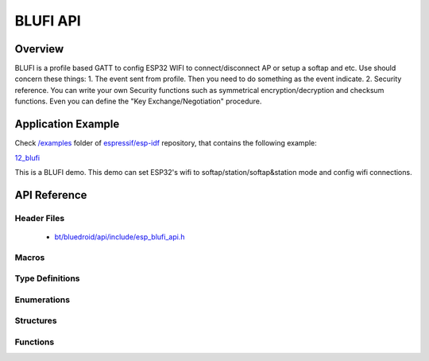 BLUFI API
=========

Overview
--------
BLUFI is a profile based GATT to config ESP32 WIFI to connect/disconnect AP or setup a softap and etc.
Use should concern these things: 
1. The event sent from profile. Then you need to do something as the event indicate.
2. Security reference. You can write your own Security functions such as symmetrical encryption/decryption and checksum functions. Even you can define the "Key Exchange/Negotiation" procedure.

Application Example
-------------------

Check `/examples <https://github.com/espressif/esp-idf/tree/master/examples>`_ folder of `espressif/esp-idf <https://github.com/espressif/esp-idf/>`_ repository, that contains the following example:

`12_blufi <https://github.com/espressif/esp-idf/blob/master/examples/12_blufi/main/>`_ 

This is a BLUFI demo. This demo can set ESP32's wifi to softap/station/softap&station mode and config wifi connections.


API Reference
-------------

Header Files
^^^^^^^^^^^^

  * `bt/bluedroid/api/include/esp_blufi_api.h <https://github.com/espressif/esp-idf/blob/master/components/bt/bluedroid/api/include/esp_blufi_api.h>`_

Macros
^^^^^^


Type Definitions
^^^^^^^^^^^^^^^^

.. doxygentypedef:: esp_blufi_event_cb_t
.. doxygentypedef:: esp_blufi_negotiate_data_handler_t
.. doxygentypedef:: esp_blufi_encrypt_func_t
.. doxygentypedef:: esp_blufi_decrypt_func_t
.. doxygentypedef:: esp_blufi_checksum_func_t

Enumerations
^^^^^^^^^^^^

.. doxygenenum:: esp_blufi_cb_event_t
.. doxygenenum:: esp_blufi_sta_conn_state_t
.. doxygenenum:: esp_blufi_init_state_t
.. doxygenenum:: esp_blufi_deinit_state_t

Structures
^^^^^^^^^^

.. doxygenstruct:: esp_blufi_extra_info_t
    :members:

.. doxygenstruct:: esp_blufi_cb_param_t
    :members:

.. doxygenstruct:: esp_blufi_cb_param_t::blufi_init_finish_evt_param
    :members:

.. doxygenstruct:: esp_blufi_cb_param_t::blufi_deinit_finish_evt_param
    :members:

.. doxygenstruct:: esp_blufi_cb_param_t::blufi_set_wifi_mode_evt_param
    :members:

.. doxygenstruct:: esp_blufi_cb_param_t::blufi_connect_evt_param
    :members:

.. doxygenstruct:: esp_blufi_cb_param_t::blufi_disconnect_evt_param
    :members:

.. doxygenstruct:: esp_blufi_cb_param_t::blufi_recv_sta_bssid_evt_param
    :members:

.. doxygenstruct:: esp_blufi_cb_param_t::blufi_recv_sta_ssid_evt_param
    :members:

.. doxygenstruct:: esp_blufi_cb_param_t::blufi_recv_sta_passwd_evt_param
    :members:

.. doxygenstruct:: esp_blufi_cb_param_t::blufi_recv_softap_ssid_evt_param
    :members:

.. doxygenstruct:: esp_blufi_cb_param_t::blufi_recv_softap_passwd_evt_param
    :members:

.. doxygenstruct:: esp_blufi_cb_param_t::blufi_recv_softap_max_conn_num_evt_param
    :members:

.. doxygenstruct:: esp_blufi_cb_param_t::blufi_recv_softap_auth_mode_evt_param
    :members:

.. doxygenstruct:: esp_blufi_cb_param_t::blufi_recv_softap_channel_evt_param
    :members:

.. doxygenstruct:: esp_blufi_cb_param_t::blufi_recv_username_evt_param
    :members:

.. doxygenstruct:: esp_blufi_cb_param_t::blufi_recv_ca_evt_param
    :members:

.. doxygenstruct:: esp_blufi_cb_param_t::blufi_recv_client_cert_evt_param
    :members:

.. doxygenstruct:: esp_blufi_cb_param_t::blufi_recv_server_cert_evt_param
    :members:

.. doxygenstruct:: esp_blufi_cb_param_t::blufi_recv_client_pkey_evt_param
    :members:

.. doxygenstruct:: esp_blufi_cb_param_t::blufi_recv_server_pkey_evt_param
    :members:

.. doxygenstruct:: esp_blufi_callbacks_t
    :members:


Functions
^^^^^^^^^

.. doxygenfunction:: esp_blufi_register_callbacks
.. doxygenfunction:: esp_blufi_profile_init
.. doxygenfunction:: esp_blufi_profile_deinit
.. doxygenfunction:: esp_blufi_send_wifi_conn_report
.. doxygenfunction:: esp_blufi_get_version

